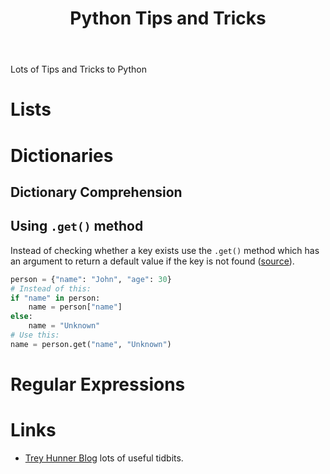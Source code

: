 :PROPERTIES:
:ID:       73be660e-298f-4ccb-900c-215b86b3f4d5
:mtime:    20230915175823
:ctime:    20230915175823
:END:
#+TITLE: Python Tips and Tricks
#+FILETAGS: :python:tips:tricks:howto:

Lots of Tips and Tricks to Python

* Lists

* Dictionaries

** Dictionary Comprehension

** Using ~.get()~ method

Instead of checking whether a key exists use the ~.get()~ method which has an argument to return a default value if the
key is not found ([[https://mastodon.social/@bbelderbos@fosstodon.org/111068156714761195][source]]).

#+begin_src python
person = {"name": "John", "age": 30}
# Instead of this:
if "name" in person:
    name = person["name"]
else:
    name = "Unknown"
# Use this:
name = person.get("name", "Unknown")
#+end_src

* Regular Expressions

* Links

+ [[https://treyhunner.com/blog/archives/][Trey Hunner Blog]] lots of useful tidbits.
